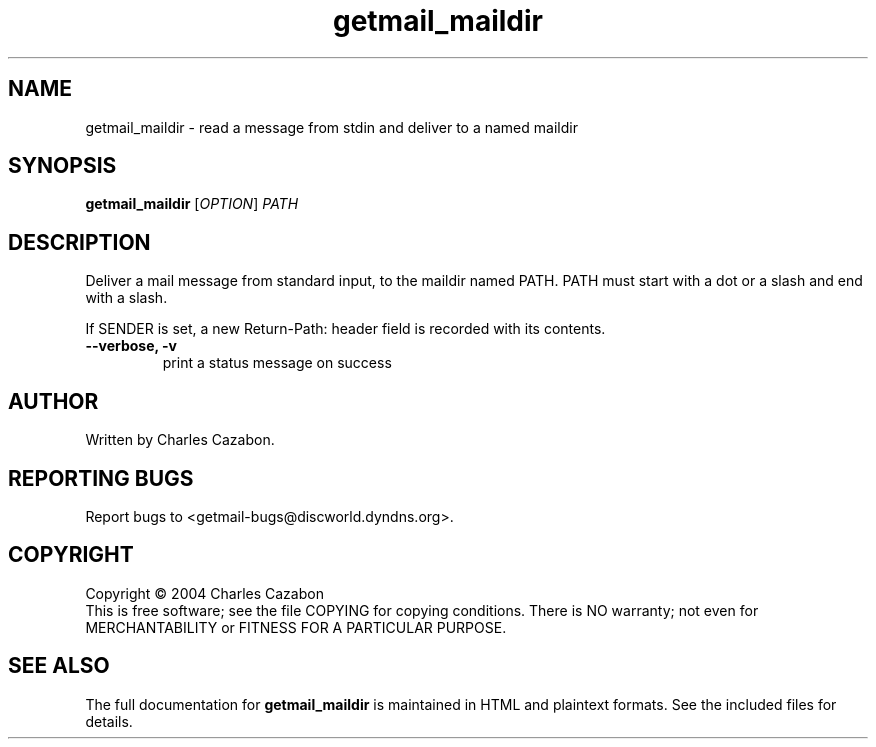 .TH getmail_maildir "1" "July 2004" "getmail 4" "User Commands"
.SH NAME
getmail_maildir \- read a message from stdin and deliver to a named maildir
.SH SYNOPSIS
.B getmail_maildir
[\fIOPTION\fR] \fIPATH\fR
.SH DESCRIPTION
.\" Add any additional description here
.PP
Deliver a mail message from standard input, to the maildir named PATH.  PATH
must start with a dot or a slash and end with a slash.
.PP
If SENDER is set, a new Return-Path: header field is recorded with its contents.
.TP
\fB\-\-verbose, \-v\fR
print a status message on success\fR
.SH AUTHOR
Written by Charles Cazabon.
.SH "REPORTING BUGS"
Report bugs to <getmail-bugs@discworld.dyndns.org>.
.SH COPYRIGHT
Copyright \(co 2004 Charles Cazabon
.br
This is free software; see the file COPYING for copying conditions.  There is NO
warranty; not even for MERCHANTABILITY or FITNESS FOR A PARTICULAR PURPOSE.
.SH "SEE ALSO"
The full documentation for
.B getmail_maildir
is maintained in HTML and plaintext formats.  See the included files for
details.
